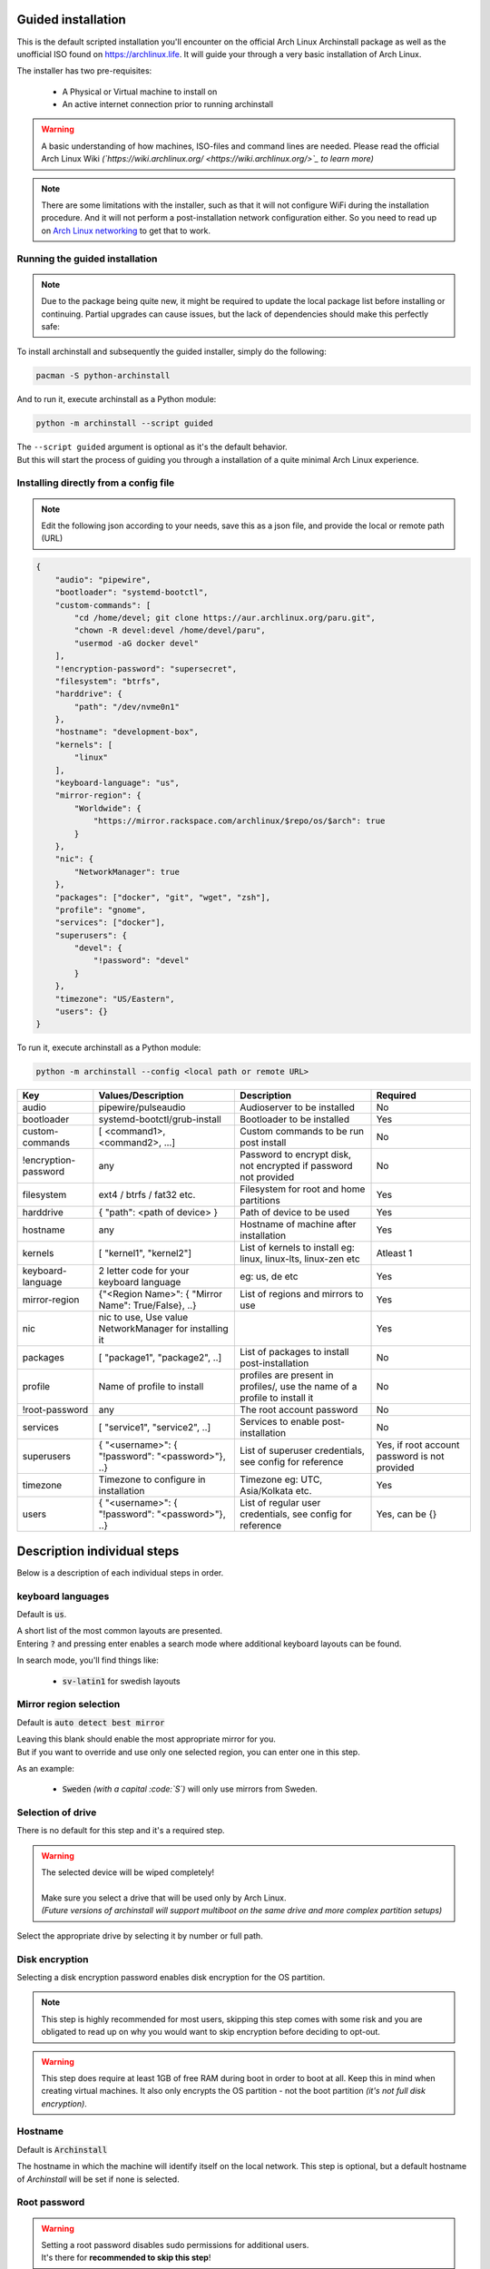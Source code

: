 Guided installation
===================

This is the default scripted installation you'll encounter on the official Arch Linux Archinstall package as well as the unofficial ISO found on `https://archlinux.life <https://archlinux.life>`_. It will guide your through a very basic installation of Arch Linux.

The installer has two pre-requisites:

 * A Physical or Virtual machine to install on
 * An active internet connection prior to running archinstall

.. warning::
    A basic understanding of how machines, ISO-files and command lines are needed.
    Please read the official Arch Linux Wiki *(`https://wiki.archlinux.org/ <https://wiki.archlinux.org/>`_ to learn more)*

.. note::
    There are some limitations with the installer, such as that it will not configure WiFi during the installation procedure. And it will not perform a post-installation network configuration either. So you need to read up on `Arch Linux networking <https://wiki.archlinux.org/index.php/Network_configuration>`_ to get that to work.

Running the guided installation
-------------------------------

.. note::
    Due to the package being quite new, it might be required to update the local package list before installing or continuing. Partial upgrades can cause issues, but the lack of dependencies should make this perfectly safe:

    .. code::bash
        # pacman -Syy

To install archinstall and subsequently the guided installer, simply do the following:

.. code-block:: sh

    pacman -S python-archinstall

And to run it, execute archinstall as a Python module:

.. code-block:: sh

    python -m archinstall --script guided
    
| The ``--script guided`` argument is optional as it's the default behavior.
| But this will start the process of guiding you through a installation of a quite minimal Arch Linux experience.

Installing directly from a config file
--------------------------------------

.. note::
    Edit the following json according to your needs,
    save this as a json file, and provide the local or remote path (URL)
    
.. code-block:: json

    {
        "audio": "pipewire",
        "bootloader": "systemd-bootctl",
        "custom-commands": [
            "cd /home/devel; git clone https://aur.archlinux.org/paru.git",
            "chown -R devel:devel /home/devel/paru",
            "usermod -aG docker devel"
        ],
        "!encryption-password": "supersecret",
        "filesystem": "btrfs",
        "harddrive": {
            "path": "/dev/nvme0n1"
        },
        "hostname": "development-box",
        "kernels": [
            "linux"
        ],
        "keyboard-language": "us",
        "mirror-region": {
            "Worldwide": {
                "https://mirror.rackspace.com/archlinux/$repo/os/$arch": true
            }
        },
        "nic": {
            "NetworkManager": true
        },
        "packages": ["docker", "git", "wget", "zsh"],
        "profile": "gnome",
        "services": ["docker"],
        "superusers": {
            "devel": {
                "!password": "devel"
            }
        },
        "timezone": "US/Eastern",
        "users": {}
    }

To run it, execute archinstall as a Python module:

.. code-block:: sh

    python -m archinstall --config <local path or remote URL>
    
+----------------------+--------------------------------------------------------+----------------------------------------------------------------------------+-----------------------------------------------+
|         Key          |                   Values/Description                   |                                Description                                 |                   Required                    |
|                      |                                                        |                                                                            |                                               |
+======================+========================================================+============================================================================+===============================================+
| audio                | pipewire/pulseaudio                                    | Audioserver to be installed                                                | No                                            |
+----------------------+--------------------------------------------------------+----------------------------------------------------------------------------+-----------------------------------------------+
| bootloader           | systemd-bootctl/grub-install                           | Bootloader to be installed                                                 | Yes                                           |
+----------------------+--------------------------------------------------------+----------------------------------------------------------------------------+-----------------------------------------------+
| custom-commands      | [ <command1>, <command2>, ...]                         | Custom commands to be run post install                                     | No                                            |
+----------------------+--------------------------------------------------------+----------------------------------------------------------------------------+-----------------------------------------------+
| !encryption-password | any                                                    | Password to encrypt disk, not encrypted if password not provided           | No                                            |
+----------------------+--------------------------------------------------------+----------------------------------------------------------------------------+-----------------------------------------------+
| filesystem           | ext4 / btrfs / fat32 etc.                              | Filesystem for root and home partitions                                    | Yes                                           |
+----------------------+--------------------------------------------------------+----------------------------------------------------------------------------+-----------------------------------------------+
| harddrive            | { "path": <path of device> }                           | Path of device to be used                                                  | Yes                                           |
+----------------------+--------------------------------------------------------+----------------------------------------------------------------------------+-----------------------------------------------+
| hostname             | any                                                    | Hostname of machine after installation                                     | Yes                                           |
+----------------------+--------------------------------------------------------+----------------------------------------------------------------------------+-----------------------------------------------+
| kernels              | [ "kernel1", "kernel2"]                                | List of kernels to install eg: linux, linux-lts, linux-zen  etc            | Atleast 1                                     |
+----------------------+--------------------------------------------------------+----------------------------------------------------------------------------+-----------------------------------------------+
| keyboard-language    | 2 letter code for your keyboard language               | eg: us, de etc                                                             | Yes                                           |
+----------------------+--------------------------------------------------------+----------------------------------------------------------------------------+-----------------------------------------------+
| mirror-region        | {"<Region Name>": { "Mirror Name": True/False}, ..}    | List of regions and mirrors to use                                         | Yes                                           |
+----------------------+--------------------------------------------------------+----------------------------------------------------------------------------+-----------------------------------------------+
| nic                  | nic to use, Use value NetworkManager for installing it |                                                                            | Yes                                           |
+----------------------+--------------------------------------------------------+----------------------------------------------------------------------------+-----------------------------------------------+
| packages             | [ "package1", "package2", ..]                          | List of packages to install post-installation                              | No                                            |
+----------------------+--------------------------------------------------------+----------------------------------------------------------------------------+-----------------------------------------------+
| profile              | Name of profile to install                             | profiles are present in profiles/, use the name of a profile to install it | No                                            |
+----------------------+--------------------------------------------------------+----------------------------------------------------------------------------+-----------------------------------------------+
| !root-password       | any                                                    | The root account password                                                  | No                                            |
+----------------------+--------------------------------------------------------+----------------------------------------------------------------------------+-----------------------------------------------+
| services             | [ "service1", "service2", ..]                          | Services to enable post-installation                                       | No                                            |
+----------------------+--------------------------------------------------------+----------------------------------------------------------------------------+-----------------------------------------------+
| superusers           | { "<username>": { "!password": "<password>"}, ..}      | List of superuser credentials, see config for reference                    | Yes, if root account password is not provided |
+----------------------+--------------------------------------------------------+----------------------------------------------------------------------------+-----------------------------------------------+
| timezone             | Timezone to configure in installation                  | Timezone eg: UTC, Asia/Kolkata etc.                                        | Yes                                           |
+----------------------+--------------------------------------------------------+----------------------------------------------------------------------------+-----------------------------------------------+
| users                | { "<username>": { "!password": "<password>"}, ..}      | List of regular user credentials, see config for reference                 | Yes, can be {}                                |
+----------------------+--------------------------------------------------------+----------------------------------------------------------------------------+-----------------------------------------------+
    
Description individual steps
============================

Below is a description of each individual steps in order.

keyboard languages
------------------

Default is :code:`us`.

| A short list of the most common layouts are presented.
| Entering :code:`?` and pressing enter enables a search mode where additional keyboard layouts can be found.

In search mode, you'll find things like:

 * :code:`sv-latin1` for swedish layouts

Mirror region selection
-----------------------

Default is :code:`auto detect best mirror`

| Leaving this blank should enable the most appropriate mirror for you.
| But if you want to override and use only one selected region, you can enter one in this step.

As an example:

 * :code:`Sweden` *(with a capital :code:`S`)* will only use mirrors from Sweden.

Selection of drive
------------------

There is no default for this step and it's a required step.

.. warning::
    | The selected device will be wiped completely!
    | 
    | Make sure you select a drive that will be used only by Arch Linux.
    | *(Future versions of archinstall will support multiboot on the same drive and more complex partition setups)*

Select the appropriate drive by selecting it by number or full path.

Disk encryption
---------------

Selecting a disk encryption password enables disk encryption for the OS partition.

.. note::
    This step is highly recommended for most users, skipping this step comes with some risk and you are obligated to read up on why you would want to skip encryption before deciding to opt-out.

.. warning::
    This step does require at least 1GB of free RAM during boot in order to boot at all. Keep this in mind when creating virtual machines. It also only encrypts the OS partition - not the boot partition *(it's not full disk encryption)*.

Hostname
--------

Default is :code:`Archinstall`

The hostname in which the machine will identify itself on the local network.
This step is optional, but a default hostname of `Archinstall` will be set if none is selected.

.. _root_password:

Root password
-------------

.. warning::
    | Setting a root password disables sudo permissions for additional users.
    | It's there for **recommended to skip this step**!

This gives you the option to re-enable the :code:`root` account on the machine. By default, the :code:`root` account on Arch Linux is disabled and does not contain a password.

You are instead recommended to skip to the next step without any input.

Super User (sudo)
-----------------

.. warning::
    This step only applies if you correctly skipped :ref:`the previous step <root_password>` which also makes this step mandatory.

If the previous step was skipped, and only if it is skipped.
This step enables you to create a :code:`sudo` enabled user with a password.

.. note::
    The sudo permission grants :code:`root`-like privileges to the account but is less prone to for instance guessing admin account attacks. You are also less likely to mess up system critical things by operating in normal user-mode and calling `sudo` to gain temporary administrative privileges.

Pre-programmed profiles
-----------------------

You can optionally choose to install a pre-programmed profile. These profiles might make it easier for new users or beginners to achieve a traditional desktop environment as an example.

There is a list of profiles to choose from. If you are unsure of what any of these are, research the names that show up to understand what they are before you choose one.

.. note::
    | Some profiles might have sub-dependencies that will ask you to select additional profiles.
    | For instance the :code:`desktop` profile will create a secondary menu to select a graphical driver. That graphical driver might have additional dependencies if there are multiple driver vendors.
    | 
    | Simply follow the instructions on the screen to navigate through them.

Additional packages
-------------------

Some additional packages can be installed if need be. This step allows you to list *(space separated)* officially supported packages from the package database at `https://archlinux.org/packages/ <https://archlinux.org/packages/>`_.


Network configuration
---------------------

| In this step is optional and allows for some basic configuration of your network.
| There are two main options and two sub-options, the two main ones are:

 * Copy existing network configuration from the ISO you're working on
 * Select **one** network interface to configure

| If copying existing configuration is chosen, no further configuration is needed.
| The installer will copy any wireless *(based on :code:`iwd`)* configurations and :code:`systemd-networkd` configuration set up by the user or the default system configuration.

| If a interface was selected instead, a secondary option will be presented, allowing you to choose between two options:

 * Automatic DHCP configuration of IP, DNS and Gateway
 * Static IP configuration that further will ask some mandatory questions

Configuration verification
--------------------------

| Before the installer continues, and this is only valid for the **guided installation**.
| The chosen configuration will be printed on the screen and you have the option to verify it.

After which you can press :code:`Enter` can be pressed in order to start the formatting and installation process.

.. warning::
    After a 5 second countdown, the selected drive will be permanently erased and all data will be lost.

Post installation
-----------------

Once the installation is complete, green text should appear saying that it's safe to `reboot`, which is also the command you use to reboot.